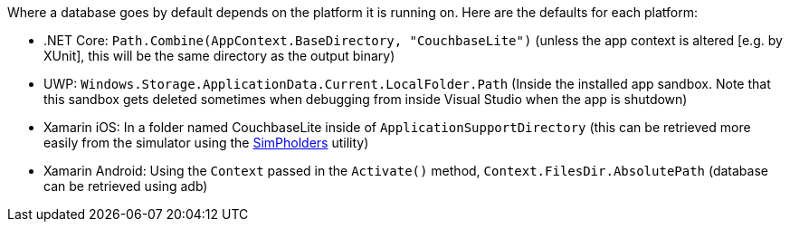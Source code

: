 Where a database goes by default depends on the platform it is running on.
Here are the defaults for each platform:

// tag::list-only[]

* .NET Core: `Path.Combine(AppContext.BaseDirectory, "CouchbaseLite")` (unless the app context is altered [e.g. by XUnit], this will be the same directory as the output binary)
* UWP: `Windows.Storage.ApplicationData.Current.LocalFolder.Path` (Inside the installed app sandbox.
Note that this sandbox gets deleted sometimes when debugging from inside Visual Studio when the app is shutdown)
* Xamarin iOS: In a folder named CouchbaseLite inside of `ApplicationSupportDirectory` (this can be retrieved more easily from the simulator using the https://simpholders.com/3/[SimPholders] utility)
* Xamarin Android: Using the `Context` passed in the `Activate()` method, `Context.FilesDir.AbsolutePath` (database can be retrieved using adb)

// end::list-only[]